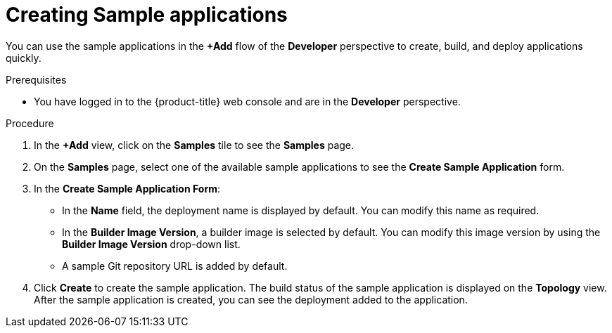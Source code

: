 :_content-type: PROCEDURE
[id="odc-creating-sample-applications_{context}"]
= Creating Sample applications

You can use the sample applications in the *+Add* flow of the *Developer* perspective to create, build, and deploy applications quickly.

.Prerequisites

* You have logged in to the {product-title} web console and are in the *Developer* perspective.

.Procedure

. In the *+Add* view, click on the *Samples* tile to see the *Samples* page.
. On the *Samples* page, select one of the available sample applications to see the *Create Sample Application* form.
. In the *Create Sample Application Form*:
* In the *Name* field, the deployment name is displayed by default. You can modify this name as required.
* In the *Builder Image Version*, a builder image is selected by default. You can modify this image version by using the *Builder Image Version* drop-down list.
* A sample Git repository URL is added by default.
. Click *Create* to create the sample application. The build status of the sample application is displayed on the *Topology* view. After the sample application is created, you can see the deployment added to the application.
